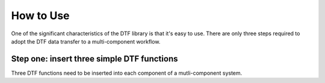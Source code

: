 
How to Use
==========

One of the significant characteristics of the DTF library is that it's easy to use.
There are only three steps required to adopt the DTF data transfer to a multi-component workflow.

Step one: insert three simple DTF functions
-------------------------------------------

Three DTF functions need to be inserted into each component of a mutli-component system.
